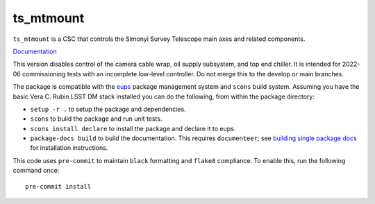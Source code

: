 ##########
ts_mtmount
##########

``ts_mtmount`` is a CSC that controls the Simonyi Survey Telescope main axes and related components.

`Documentation <https://ts-mtmount.lsst.io>`_

This version disables control of the camera cable wrap, oil supply subsystem, and top end chiller.
It is intended for 2022-06 commissioning tests with an incomplete low-level controller.
Do not merge this to the develop or main branches.

The package is compatible with the `eups <https://github.com/RobertLuptonTheGood/eups>`_ package management system and ``scons`` build system.
Assuming you have the basic Vera C. Rubin LSST DM stack installed you can do the following, from within the package directory:

* ``setup -r .`` to setup the package and dependencies.
* ``scons`` to build the package and run unit tests.
* ``scons install declare`` to install the package and declare it to eups.
* ``package-docs build`` to build the documentation.
  This requires ``documenteer``; see `building single package docs <https://developer.lsst.io/stack/building-single-package-docs.html>`_ for installation instructions.

This code uses ``pre-commit`` to maintain ``black`` formatting and ``flake8`` compliance.
To enable this, run the following command once::

    pre-commit install
